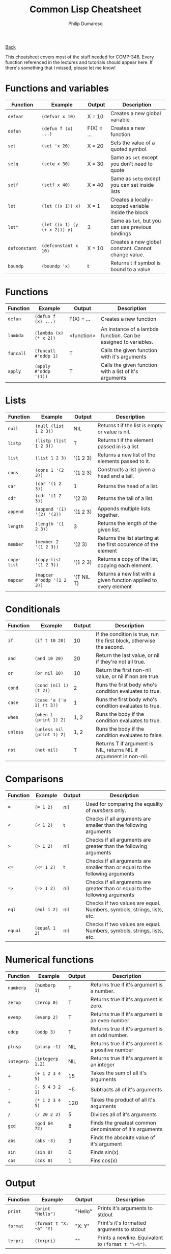 #+TITLE: Common Lisp Cheatsheet
#+AUTHOR: Philip Dumaresq
#+HTML_HEAD: <link rel="stylesheet" type="text/css" href="../assets/org.css" />

#+BEGIN_CENTER
[[file:index.org][Back]]
#+END_CENTER

This cheatsheet covers most of the stuff needed for COMP-348. Every function referenced in the
lectures and tutorials should appear here. If there's something that I missed, please let me know!

* Functions and variables

| Function    | Example                     | Output     | Description                                         |
|-------------+-----------------------------+------------+-----------------------------------------------------|
| ~defvar~      | ~(defvar x 10)~               | X = 10     | Creates a new global variable                       |
| ~defun~       | ~(defun f (x) ...)~           | F(X) = ... | Creates a new function                              |
| ~set~         | ~(set 'x 20)~                 | X = 20     | Sets the value of a quoted symbol.                  |
| ~setq~        | ~(setq x 30)~                 | X = 30     | Same as ~set~ except you don't need to quote          |
| ~setf~        | ~(setf x 40)~                 | X = 40     | Same as ~setq~ except you can set inside lists        |
| ~let~         | ~(let ((x 1)) x)~             | X = 1      | Creates a locally-scoped variable inside the block  |
| ~let*~        | ~(let ((x 1) (y (+ x 2))) y)~ | 3          | Same as ~let~, but you can use previous bindings      |
| ~defconstant~ | ~(defconstant x 10)~          | X = 10     | Creates a new global constant. Cannot change value. |
| ~boundp~      | ~(boundp 'x)~                 | t          | Returns t if symbol is bound to a value             |

* Functions

| Function | Example              | Output     | Description                                                     |
|----------+----------------------+------------+-----------------------------------------------------------------|
| ~defun~    | ~(defun f (x) ...)~    | F(X) = ... | Creates a new function                                          |
| ~lambda~   | ~(lambda (x) (* x 2))~ | <function> | An instance of a lambda function. Can be assigned to variables. |
| ~funcall~  | ~(funcall #'oddp 1)~   | T          | Calls the given function with it's arguments                    |
| ~apply~    | ~(apply #'oddp '(1))~  | T          | Calls the given function with a list of it's arguments          |

* Lists

| Function  | Example                  | Output     | Description                                                       |
|-----------+--------------------------+------------+-------------------------------------------------------------------|
| ~null~      | ~(null (list 1 2 3))~      | NIL        | Returns t if the list is empty or value is nil.                   |
| ~listp~     | ~(listp (list 1 2 3))~     | T          | Returns t if the element passed in is a list                      |
| ~list~      | ~(list 1 2 3)~             | '(1 2 3)   | Returns a new list of the elements passed to it.                  |
| ~cons~      | ~(cons 1 '(2 3))~          | '(1 2 3)   | Constructs a list given a head and a tail.                        |
| ~car~       | ~(car '(1 2 3))~           | 1          | Returns the head of a list.                                       |
| ~cdr~       | ~(cdr '(1 2 3))~           | '(2 3)     | Returns the tail of a list.                                       |
| ~append~    | ~(append '(1) '(2) '(3))~  | '(1 2 3)   | Appends multiple lists together.                                  |
| ~length~    | ~(length '(1 2 3))~        | 3          | Returns the length of the given list.                             |
| ~member~    | ~(member 2 '(1 2 3))~      | '(2 3)     | Returns the list starting at the first occurence of the element   |
| ~copy-list~ | ~(copy-list '(1 2 3))~     | '(1 2 3)   | Returns a copy of the list, copying each element.                 |
| ~mapcar~    | ~(mapcar #'oddp '(1 2 3))~ | '(T NIL T) | Returns a new list with a given function applied to every element |

* Conditionals

| Function | Example                  | Output | Description                                                          |
|----------+--------------------------+--------+----------------------------------------------------------------------|
| ~if~       | ~(if t 10 20)~             |     10 | If the condition is true, run the first block, otherwise the second. |
| ~and~      | ~(and 10 20)~              |     20 | Return the last value, or nil if they're not all true.               |
| ~or~       | ~(or nil 10)~              |     10 | Return the first non-nil value, or nil if non are true.              |
| ~cond~     | ~(cond (nil 1) (t 2))~     |      2 | Runs the first body who's condition evaluates to true.               |
| ~case~     | ~(case 'a ('a 1) (t 3))~   |      1 | Runs the first body who's condition evaluates to true.               |
| ~when~     | ~(when t (print 1) 2)~     |   1, 2 | Runs the body if the condition evaluates to true.                    |
| ~unless~   | ~(unless nil (print 1) 2)~ |   1, 2 | Runs the body if the condition evaluates to false.                   |
| ~not~      | ~(not nil)~                |      T | Returns T if argument is NIL, returns NIL if argumnent in non-nil. |

* Comparisons

| Function | Example     | Output | Description                                                                  |
|----------+-------------+--------+------------------------------------------------------------------------------|
| ~=~        | ~(= 1 2)~     | nil    | Used for comparing the equality of /numbers/ only.                             |
| ~<~        | ~(< 1 2)~     | t      | Checks if all arguments are smaller than the following arguments             |
| ~>~        | ~(> 1 2)~     | nil    | Checks if all arguments are greater than the following arguments             |
| ~<=~       | ~(<= 1 2)~    | t      | Checks if all arguments are smaller than or equal to the following arguments |
| ~=>~       | ~(=> 1 2)~    | nil    | Checks if all arguments are greater than or equal to the following arguments |
| ~eql~      | ~(eql 1 2)~   | nil    | Checks if two values are equal. Numbers, symbols, strings, lists, etc.       |
| ~equal~    | ~(equal 1 2)~ | nil    | Checks if two values are equal. Numbers, symbols, strings, lists, etc.       |

* Numerical functions

| Function | Example        | Output | Description                                             |
|----------+----------------+--------+---------------------------------------------------------|
| ~numberp~  | ~(numberp 1)~    |      T | Returns true if it's argument is a number.              |
| ~zerop~    | ~(zerop 0)~      |      T | Returns true if it's argument is zero.                  |
| ~evenp~    | ~(evenp 2)~      |      T | Returns true if it's argument is an even number.        |
| ~oddp~     | ~(oddp 3)~       |      T | Returns true if it's argument is an odd number.         |
| ~plusp~    | ~(plusp -1)~     |    NIL | Returns true if it's argument is a positive number      |
| ~integerp~ | ~(integerp 1.2)~ |    NIL | Returns true if it's argument is an integer             |
| ~+~        | ~(+ 1 2 3 4 5)~  |     15 | Takes the sum of all it's arguments                     |
| ~-~        | ~(- 5 4 3 2 1)~  |     -5 | Subtracts all of it's arguments                         |
| ~*~        | ~(* 1 2 3 4 5)~  |    120 | Takes the product of all it's arguments                 |
| ~/~        | ~(/ 20 2 2)~     |      5 | Divides all of it's arguments                           |
| ~gcd~      | ~(gcd 64 72)~    |      8 | Finds the greatest common denominator of it's arguments |
| ~abs~      | ~(abs -3)~       |      3 | Finds the absolute value of it's argument               |
| ~sin~      | ~(sin 0)~        |      0 | Finds sin(x)                                            |
| ~cos~      | ~(cos 0)~        |      1 | Fins cos(x)                                             |

* Output 

| Function | Example              | Output  | Description                                       |
|----------+----------------------+---------+---------------------------------------------------|
| ~print~    | ~(print "Hello")~      | "Hello" | Prints it's arguments to stdout                   |
| ~format~   | ~(format t "X: ~a" 'Y)~ | "X: Y"  | Print's it's formatted arguments to stdout        |
| ~terpri~   | ~(terpri)~             | "\n"    | Prints a newline. Equivalent to ~(format t "\~%")~. |

* Predicates 

| Function | Example             | Output | Description                                        |
|----------+---------------------+--------+----------------------------------------------------|
| ~boundp~   | ~(boundp 'x)~         | T      | Returns true if symbol is bound to a value         |
| ~null~     | ~(null (list 1 2 3))~ | NIL    | Returns true if the list is empty or value is nil. |
| ~atom~     | ~(atom "hello")~      | T      | Returns true if it's argument is an atom or nil    |
| ~listp~    | ~(listp '(1 2))~      | T      | Returns true if it's argument is a list or nil.    |
| ~numberp~  | ~(numberp 1)~         | T      | Returns true if it's argument is a number.         |
| ~evenp~    | ~(evenp 2)~           | T      | Returns true if it's argument is an even number.   |
| ~oddp~     | ~(oddp 3)~            | T      | Returns true if it's argument is an odd number.    |
| ~zerop~    | ~(zerop 0)~           | T      | Returns true if it's argument is zero.             |
| ~plusp~    | ~(plusp -1)~          | NIL    | Returns true if it's argument is a positive number |
| ~integerp~ | ~(integerp 1.2)~      | NIL    | Returns true if it's argument is an integer        |
| ~stringp~  | ~(stringp "a")~       | T      | Returns true if it's argument is a string.         |
| ~symbolp~  | ~(symbolp 'a)~        | T      | Returns true if it's argument is a symbol.         |
| ~keywordp~ | ~(keywordp :a)~       | T      | Returns true if it's argument is a keyword.        |

* Miscelaneous

| Function | Example             | Output | Description                                                         |
|----------+---------------------+--------+---------------------------------------------------------------------|
| ~quote~    | ~(quote a)~           | A      | Returns it's arguments literally, as passed in.                     |
| ~'~        | ~'a~                  | A      | Same as ~quote~, but a nice shorthand.                                |
| ~progn~    | ~(progn (print 1) 2)~ | 1, 2   | Evaluates every expression in it's body and returns the last value. |



